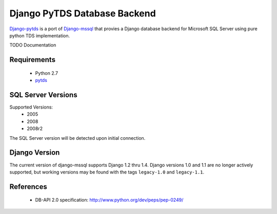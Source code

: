 Django PyTDS Database Backend
=============================

`Django-pytds`_ is a port of `Django-mssql`_ that provies a Django database backend for Microsoft SQL Server using pure python TDS implementation.

TODO Documentation

Requirements
------------

    * Python 2.7
    * pytds_

SQL Server Versions
-------------------

Supported Versions:
    * 2005
    * 2008
    * 2008r2

The SQL Server version will be detected upon initial connection.

Django Version
--------------

The current version of django-mssql supports Django 1.2 thru 1.4. Django versions
1.0 and 1.1 are no longer actively supported, but working versions may be
found with the tags ``legacy-1.0`` and ``legacy-1.1``.

References
----------

    * DB-API 2.0 specification: http://www.python.org/dev/peps/pep-0249/

.. _`Django-mssql`: https://bitbucket.org/Manfre/django-mssql
.. _`Django-pytds`: https://bitbucket.org/denisenkom/django-pytds
.. _django-mssql.readthedocs.org: http://django-mssql.readthedocs.org/
.. _pytds: https://github.com/denisenkom/pytds

